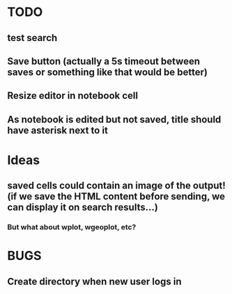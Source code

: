 * TODO
** test search
** Save button (actually a 5s timeout between saves or something like that would be better)
** Resize editor in notebook cell
** As notebook is edited but not saved, title should have asterisk next to it
* Ideas
** saved cells could contain an image of the output! (if we save the HTML content before sending, we can display it on search results...)
*** But what about wplot, wgeoplot, etc?
* BUGS
** Create directory when new user logs in

